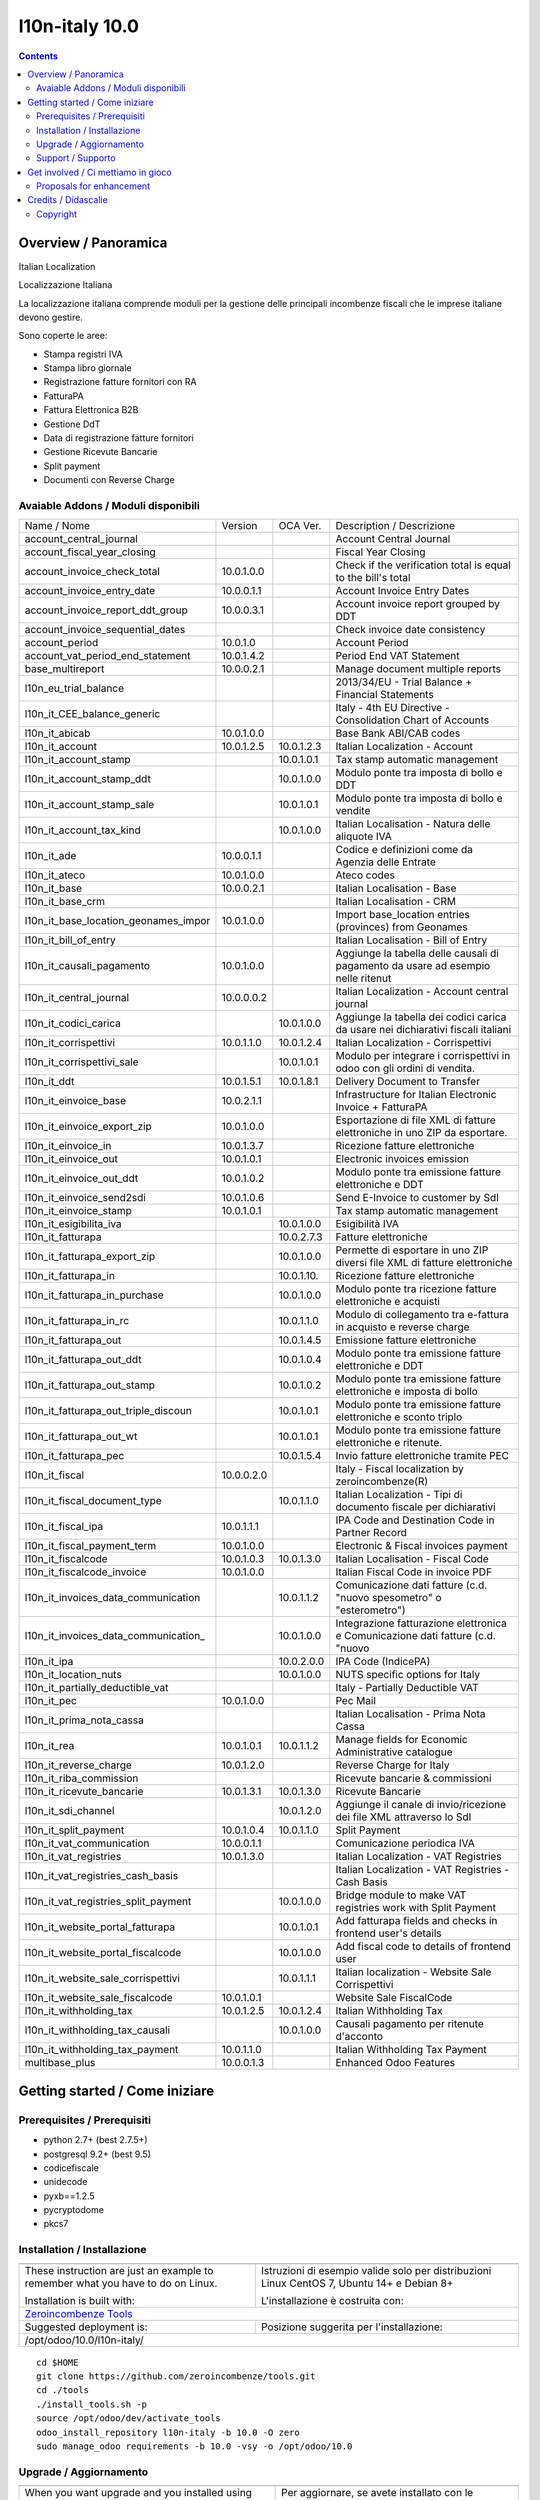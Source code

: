 
================================
|Zeroincombenze| l10n-italy 10.0
================================
|Build Status| |Codecov Status| |license gpl| |Try Me|


.. contents::


Overview / Panoramica
=====================

|en| Italian Localization

|it| Localizzazione Italiana

La localizzazione italiana comprende moduli per la gestione delle principali
incombenze fiscali che le imprese italiane devono gestire.

Sono coperte le aree:

* Stampa registri IVA
* Stampa libro giornale
* Registrazione fatture fornitori con RA
* FatturaPA
* Fattura Elettronica B2B
* Gestione DdT
* Data di registrazione fatture fornitori
* Gestione Ricevute Bancarie
* Split payment
* Documenti con Reverse Charge

Avaiable Addons / Moduli disponibili
------------------------------------

+--------------------------------------+------------+------------+----------------------------------------------------------------------------------+
| Name / Nome                          | Version    | OCA Ver.   | Description / Descrizione                                                        |
+--------------------------------------+------------+------------+----------------------------------------------------------------------------------+
| account_central_journal              | |no_check| | |halt|     | Account Central Journal                                                          |
+--------------------------------------+------------+------------+----------------------------------------------------------------------------------+
| account_fiscal_year_closing          | |halt|     | |no_check| | Fiscal Year Closing                                                              |
+--------------------------------------+------------+------------+----------------------------------------------------------------------------------+
| account_invoice_check_total          | 10.0.1.0.0 | |no_check| |  Check if the verification total is equal to the bill's total                    |
+--------------------------------------+------------+------------+----------------------------------------------------------------------------------+
| account_invoice_entry_date           | 10.0.0.1.1 | |halt|     | Account Invoice Entry Dates                                                      |
+--------------------------------------+------------+------------+----------------------------------------------------------------------------------+
| account_invoice_report_ddt_group     | 10.0.0.3.1 | |same|     | Account invoice report grouped by DDT                                            |
+--------------------------------------+------------+------------+----------------------------------------------------------------------------------+
| account_invoice_sequential_dates     | |halt|     | |halt|     | Check invoice date consistency                                                   |
+--------------------------------------+------------+------------+----------------------------------------------------------------------------------+
| account_period                       | 10.0.1.0   | |no_check| | Account Period                                                                   |
+--------------------------------------+------------+------------+----------------------------------------------------------------------------------+
| account_vat_period_end_statement     | 10.0.1.4.2 | |same|     | Period End VAT Statement                                                         |
+--------------------------------------+------------+------------+----------------------------------------------------------------------------------+
| base_multireport                     | 10.0.0.2.1 | |no_check| | Manage document multiple reports                                                 |
+--------------------------------------+------------+------------+----------------------------------------------------------------------------------+
| l10n_eu_trial_balance                | |halt|     | |no_check| | 2013/34/EU - Trial Balance + Financial Statements                                |
+--------------------------------------+------------+------------+----------------------------------------------------------------------------------+
| l10n_it_CEE_balance_generic          | |halt|     | |halt|     | Italy - 4th EU Directive - Consolidation Chart of Accounts                       |
+--------------------------------------+------------+------------+----------------------------------------------------------------------------------+
| l10n_it_abicab                       | 10.0.1.0.0 | |same|     | Base Bank ABI/CAB codes                                                          |
+--------------------------------------+------------+------------+----------------------------------------------------------------------------------+
| l10n_it_account                      | 10.0.1.2.5 | 10.0.1.2.3 | Italian Localization - Account                                                   |
+--------------------------------------+------------+------------+----------------------------------------------------------------------------------+
| l10n_it_account_stamp                | |no_check| | 10.0.1.0.1 | Tax stamp automatic management                                                   |
+--------------------------------------+------------+------------+----------------------------------------------------------------------------------+
| l10n_it_account_stamp_ddt            | |no_check| | 10.0.1.0.0 | Modulo ponte tra imposta di bollo e DDT                                          |
+--------------------------------------+------------+------------+----------------------------------------------------------------------------------+
| l10n_it_account_stamp_sale           | |no_check| | 10.0.1.0.1 | Modulo ponte tra imposta di bollo e vendite                                      |
+--------------------------------------+------------+------------+----------------------------------------------------------------------------------+
| l10n_it_account_tax_kind             | |no_check| | 10.0.1.0.0 | Italian Localisation - Natura delle aliquote IVA                                 |
+--------------------------------------+------------+------------+----------------------------------------------------------------------------------+
| l10n_it_ade                          | 10.0.0.1.1 | |no_check| | Codice e definizioni come da Agenzia delle Entrate                               |
+--------------------------------------+------------+------------+----------------------------------------------------------------------------------+
| l10n_it_ateco                        | 10.0.1.0.0 | |same|     | Ateco codes                                                                      |
+--------------------------------------+------------+------------+----------------------------------------------------------------------------------+
| l10n_it_base                         | 10.0.0.2.1 | |no_check| | Italian Localisation - Base                                                      |
+--------------------------------------+------------+------------+----------------------------------------------------------------------------------+
| l10n_it_base_crm                     | |halt|     | |halt|     | Italian Localisation - CRM                                                       |
+--------------------------------------+------------+------------+----------------------------------------------------------------------------------+
| l10n_it_base_location_geonames_impor | 10.0.1.0.0 | |same|     | Import base_location entries (provinces) from Geonames                           |
+--------------------------------------+------------+------------+----------------------------------------------------------------------------------+
| l10n_it_bill_of_entry                | |halt|     | |halt|     | Italian Localisation - Bill of Entry                                             |
+--------------------------------------+------------+------------+----------------------------------------------------------------------------------+
| l10n_it_causali_pagamento            | 10.0.1.0.0 | |same|     | Aggiunge la tabella delle causali di pagamento da usare ad esempio nelle ritenut |
+--------------------------------------+------------+------------+----------------------------------------------------------------------------------+
| l10n_it_central_journal              | 10.0.0.0.2 | |same|     | Italian Localization - Account central journal                                   |
+--------------------------------------+------------+------------+----------------------------------------------------------------------------------+
| l10n_it_codici_carica                | |no_check| | 10.0.1.0.0 | Aggiunge la tabella dei codici carica da usare nei dichiarativi fiscali italiani |
+--------------------------------------+------------+------------+----------------------------------------------------------------------------------+
| l10n_it_corrispettivi                | 10.0.1.1.0 | 10.0.1.2.4 | Italian Localization - Corrispettivi                                             |
+--------------------------------------+------------+------------+----------------------------------------------------------------------------------+
| l10n_it_corrispettivi_sale           | |no_check| | 10.0.1.0.1 | Modulo per integrare i corrispettivi in odoo con gli ordini di vendita.          |
+--------------------------------------+------------+------------+----------------------------------------------------------------------------------+
| l10n_it_ddt                          | 10.0.1.5.1 | 10.0.1.8.1 | Delivery Document to Transfer                                                    |
+--------------------------------------+------------+------------+----------------------------------------------------------------------------------+
| l10n_it_einvoice_base                | 10.0.2.1.1 | |no_check| | Infrastructure for Italian Electronic Invoice + FatturaPA                        |
+--------------------------------------+------------+------------+----------------------------------------------------------------------------------+
| l10n_it_einvoice_export_zip          | 10.0.1.0.0 | |no_check| | Esportazione di file XML di fatture elettroniche in uno ZIP da esportare.        |
+--------------------------------------+------------+------------+----------------------------------------------------------------------------------+
| l10n_it_einvoice_in                  | 10.0.1.3.7 | |no_check| | Ricezione fatture elettroniche                                                   |
+--------------------------------------+------------+------------+----------------------------------------------------------------------------------+
| l10n_it_einvoice_out                 | 10.0.1.0.1 | |no_check| | Electronic invoices emission                                                     |
+--------------------------------------+------------+------------+----------------------------------------------------------------------------------+
| l10n_it_einvoice_out_ddt             | 10.0.1.0.2 | |no_check| | Modulo ponte tra emissione fatture elettroniche e DDT                            |
+--------------------------------------+------------+------------+----------------------------------------------------------------------------------+
| l10n_it_einvoice_send2sdi            | 10.0.1.0.6 | |no_check| | Send E-Invoice to customer by SdI                                                |
+--------------------------------------+------------+------------+----------------------------------------------------------------------------------+
| l10n_it_einvoice_stamp               | 10.0.1.0.1 | |no_check| | Tax stamp automatic management                                                   |
+--------------------------------------+------------+------------+----------------------------------------------------------------------------------+
| l10n_it_esigibilita_iva              | |no_check| | 10.0.1.0.0 | Esigibilità IVA                                                                  |
+--------------------------------------+------------+------------+----------------------------------------------------------------------------------+
| l10n_it_fatturapa                    | |no_check| | 10.0.2.7.3 | Fatture elettroniche                                                             |
+--------------------------------------+------------+------------+----------------------------------------------------------------------------------+
| l10n_it_fatturapa_export_zip         | |no_check| | 10.0.1.0.0 | Permette di esportare in uno ZIP diversi file XML di fatture elettroniche        |
+--------------------------------------+------------+------------+----------------------------------------------------------------------------------+
| l10n_it_fatturapa_in                 | |no_check| | 10.0.1.10. | Ricezione fatture elettroniche                                                   |
+--------------------------------------+------------+------------+----------------------------------------------------------------------------------+
| l10n_it_fatturapa_in_purchase        | |no_check| | 10.0.1.0.0 | Modulo ponte tra ricezione fatture elettroniche e acquisti                       |
+--------------------------------------+------------+------------+----------------------------------------------------------------------------------+
| l10n_it_fatturapa_in_rc              | |no_check| | 10.0.1.1.0 | Modulo di collegamento tra e-fattura in acquisto e reverse charge                |
+--------------------------------------+------------+------------+----------------------------------------------------------------------------------+
| l10n_it_fatturapa_out                | |no_check| | 10.0.1.4.5 | Emissione fatture elettroniche                                                   |
+--------------------------------------+------------+------------+----------------------------------------------------------------------------------+
| l10n_it_fatturapa_out_ddt            | |no_check| | 10.0.1.0.4 | Modulo ponte tra emissione fatture elettroniche e DDT                            |
+--------------------------------------+------------+------------+----------------------------------------------------------------------------------+
| l10n_it_fatturapa_out_stamp          | |no_check| | 10.0.1.0.2 | Modulo ponte tra emissione fatture elettroniche e imposta di bollo               |
+--------------------------------------+------------+------------+----------------------------------------------------------------------------------+
| l10n_it_fatturapa_out_triple_discoun | |no_check| | 10.0.1.0.1 | Modulo ponte tra emissione fatture elettroniche e sconto triplo                  |
+--------------------------------------+------------+------------+----------------------------------------------------------------------------------+
| l10n_it_fatturapa_out_wt             | |no_check| | 10.0.1.0.1 | Modulo ponte tra emissione fatture elettroniche e ritenute.                      |
+--------------------------------------+------------+------------+----------------------------------------------------------------------------------+
| l10n_it_fatturapa_pec                | |no_check| | 10.0.1.5.4 | Invio fatture elettroniche tramite PEC                                           |
+--------------------------------------+------------+------------+----------------------------------------------------------------------------------+
| l10n_it_fiscal                       | 10.0.0.2.0 | |no_check| | Italy - Fiscal localization by zeroincombenze(R)                                 |
+--------------------------------------+------------+------------+----------------------------------------------------------------------------------+
| l10n_it_fiscal_document_type         | |no_check| | 10.0.1.1.0 | Italian Localization - Tipi di documento fiscale per dichiarativi                |
+--------------------------------------+------------+------------+----------------------------------------------------------------------------------+
| l10n_it_fiscal_ipa                   | 10.0.1.1.1 | |no_check| | IPA Code and Destination Code in Partner Record                                  |
+--------------------------------------+------------+------------+----------------------------------------------------------------------------------+
| l10n_it_fiscal_payment_term          | 10.0.1.0.0 | |same|     | Electronic & Fiscal invoices payment                                             |
+--------------------------------------+------------+------------+----------------------------------------------------------------------------------+
| l10n_it_fiscalcode                   | 10.0.1.0.3 | 10.0.1.3.0 | Italian Localisation - Fiscal Code                                               |
+--------------------------------------+------------+------------+----------------------------------------------------------------------------------+
| l10n_it_fiscalcode_invoice           | 10.0.1.0.0 | |same|     | Italian Fiscal Code in invoice PDF                                               |
+--------------------------------------+------------+------------+----------------------------------------------------------------------------------+
| l10n_it_invoices_data_communication  | |no_check| | 10.0.1.1.2 | Comunicazione dati fatture (c.d. "nuovo spesometro" o "esterometro")             |
+--------------------------------------+------------+------------+----------------------------------------------------------------------------------+
| l10n_it_invoices_data_communication_ | |no_check| | 10.0.1.0.0 | Integrazione fatturazione elettronica e Comunicazione dati fatture (c.d. "nuovo  |
+--------------------------------------+------------+------------+----------------------------------------------------------------------------------+
| l10n_it_ipa                          | |no_check| | 10.0.2.0.0 | IPA Code (IndicePA)                                                              |
+--------------------------------------+------------+------------+----------------------------------------------------------------------------------+
| l10n_it_location_nuts                | |no_check| | 10.0.1.0.0 | NUTS specific options for Italy                                                  |
+--------------------------------------+------------+------------+----------------------------------------------------------------------------------+
| l10n_it_partially_deductible_vat     | |halt|     | |halt|     | Italy - Partially Deductible VAT                                                 |
+--------------------------------------+------------+------------+----------------------------------------------------------------------------------+
| l10n_it_pec                          | 10.0.1.0.0 | |same|     | Pec Mail                                                                         |
+--------------------------------------+------------+------------+----------------------------------------------------------------------------------+
| l10n_it_prima_nota_cassa             | |halt|     | |halt|     | Italian Localisation - Prima Nota Cassa                                          |
+--------------------------------------+------------+------------+----------------------------------------------------------------------------------+
| l10n_it_rea                          | 10.0.1.0.1 | 10.0.1.1.2 | Manage fields for  Economic Administrative catalogue                             |
+--------------------------------------+------------+------------+----------------------------------------------------------------------------------+
| l10n_it_reverse_charge               | 10.0.1.2.0 | |same|     | Reverse Charge for Italy                                                         |
+--------------------------------------+------------+------------+----------------------------------------------------------------------------------+
| l10n_it_riba_commission              | |halt|     | |same|     | Ricevute bancarie & commissioni                                                  |
+--------------------------------------+------------+------------+----------------------------------------------------------------------------------+
| l10n_it_ricevute_bancarie            | 10.0.1.3.1 | 10.0.1.3.0 | Ricevute Bancarie                                                                |
+--------------------------------------+------------+------------+----------------------------------------------------------------------------------+
| l10n_it_sdi_channel                  | |no_check| | 10.0.1.2.0 | Aggiunge il canale di invio/ricezione dei file XML attraverso lo SdI             |
+--------------------------------------+------------+------------+----------------------------------------------------------------------------------+
| l10n_it_split_payment                | 10.0.1.0.4 | 10.0.1.1.0 | Split Payment                                                                    |
+--------------------------------------+------------+------------+----------------------------------------------------------------------------------+
| l10n_it_vat_communication            | 10.0.0.1.1 | |no_check| | Comunicazione periodica IVA                                                      |
+--------------------------------------+------------+------------+----------------------------------------------------------------------------------+
| l10n_it_vat_registries               | 10.0.1.3.0 | |same|     | Italian Localization - VAT Registries                                            |
+--------------------------------------+------------+------------+----------------------------------------------------------------------------------+
| l10n_it_vat_registries_cash_basis    | |halt|     | |same|     | Italian Localization - VAT Registries - Cash Basis                               |
+--------------------------------------+------------+------------+----------------------------------------------------------------------------------+
| l10n_it_vat_registries_split_payment | |no_check| | 10.0.1.0.0 | Bridge module to make VAT registries work with Split Payment                     |
+--------------------------------------+------------+------------+----------------------------------------------------------------------------------+
| l10n_it_website_portal_fatturapa     | |no_check| | 10.0.1.0.1 | Add fatturapa fields and checks in frontend user's details                       |
+--------------------------------------+------------+------------+----------------------------------------------------------------------------------+
| l10n_it_website_portal_fiscalcode    | |no_check| | 10.0.1.0.0 | Add fiscal code to details of frontend user                                      |
+--------------------------------------+------------+------------+----------------------------------------------------------------------------------+
| l10n_it_website_sale_corrispettivi   | |halt|     | 10.0.1.1.1 | Italian localization - Website Sale Corrispettivi                                |
+--------------------------------------+------------+------------+----------------------------------------------------------------------------------+
| l10n_it_website_sale_fiscalcode      | 10.0.1.0.1 | |same|     | Website Sale FiscalCode                                                          |
+--------------------------------------+------------+------------+----------------------------------------------------------------------------------+
| l10n_it_withholding_tax              | 10.0.1.2.5 | 10.0.1.2.4 | Italian Withholding Tax                                                          |
+--------------------------------------+------------+------------+----------------------------------------------------------------------------------+
| l10n_it_withholding_tax_causali      | |no_check| | 10.0.1.0.0 | Causali pagamento per ritenute d'acconto                                         |
+--------------------------------------+------------+------------+----------------------------------------------------------------------------------+
| l10n_it_withholding_tax_payment      | 10.0.1.1.0 | |same|     | Italian Withholding Tax Payment                                                  |
+--------------------------------------+------------+------------+----------------------------------------------------------------------------------+
| multibase_plus                       | 10.0.0.1.3 | |no_check| | Enhanced Odoo Features                                                           |
+--------------------------------------+------------+------------+----------------------------------------------------------------------------------+




Getting started / Come iniziare
===============================

|Try Me|


Prerequisites / Prerequisiti
----------------------------


* python 2.7+ (best 2.7.5+)
* postgresql 9.2+ (best 9.5)
* codicefiscale
* unidecode
* pyxb==1.2.5
* pycryptodome
* pkcs7


Installation / Installazione
----------------------------

+---------------------------------+------------------------------------------+
| |en|                            | |it|                                     |
+---------------------------------+------------------------------------------+
| These instruction are just an   | Istruzioni di esempio valide solo per    |
| example to remember what        | distribuzioni Linux CentOS 7, Ubuntu 14+ |
| you have to do on Linux.        | e Debian 8+                              |
|                                 |                                          |
| Installation is built with:     | L'installazione è costruita con:         |
+---------------------------------+------------------------------------------+
| `Zeroincombenze Tools <https://github.com/zeroincombenze/tools>`__         |
+---------------------------------+------------------------------------------+
| Suggested deployment is:        | Posizione suggerita per l'installazione: |
+---------------------------------+------------------------------------------+
| /opt/odoo/10.0/l10n-italy/                                                 |
+----------------------------------------------------------------------------+

::

    cd $HOME
    git clone https://github.com/zeroincombenze/tools.git
    cd ./tools
    ./install_tools.sh -p
    source /opt/odoo/dev/activate_tools
    odoo_install_repository l10n-italy -b 10.0 -O zero
    sudo manage_odoo requirements -b 10.0 -vsy -o /opt/odoo/10.0


Upgrade / Aggiornamento
-----------------------

+---------------------------------+------------------------------------------+
| |en|                            | |it|                                     |
+---------------------------------+------------------------------------------+
| When you want upgrade and you   | Per aggiornare, se avete installato con  |
| installed using above           | le istruzioni di cui sopra:              |
| statements:                     |                                          |
+---------------------------------+------------------------------------------+

::

    odoo_install_repository l10n-italy -b 10.0 -O zero -U
    # Adjust following statements as per your system
    sudo systemctl restart odoo


Support / Supporto
------------------


|Zeroincombenze| This project is mainly maintained by the `SHS-AV s.r.l. <https://www.zeroincombenze.it/>`__



Get involved / Ci mettiamo in gioco
===================================

Bug reports are welcome! You can use the issue tracker to report bugs,
and/or submit pull requests on `GitHub Issues
<https://github.com/zeroincombenze/l10n-italy/issues>`_.

In case of trouble, please check there if your issue has already been reported.

Proposals for enhancement
-------------------------


|en| If you have a proposal to change on oh these modules, you may want to send an email to <cc@shs-av.com> for initial feedback.
An Enhancement Proposal may be submitted if your idea gains ground.

|it| Se hai proposte per migliorare uno dei moduli, puoi inviare una mail a <cc@shs-av.com> per un iniziale contatto.

Credits / Didascalie
====================

Copyright
---------

Odoo is a trademark of `Odoo S.A. <https://www.odoo.com/>`__ (formerly OpenERP)


----------------


|en| **zeroincombenze®** is a trademark of `SHS-AV s.r.l. <https://www.shs-av.com/>`__
which distributes and promotes ready-to-use **Odoo** on own cloud infrastructure.
`Zeroincombenze® distribution of Odoo <https://wiki.zeroincombenze.org/en/Odoo>`__
is mainly designed to cover Italian law and markeplace.

|it| **zeroincombenze®** è un marchio registrato da `SHS-AV s.r.l. <https://www.shs-av.com/>`__
che distribuisce e promuove **Odoo** pronto all'uso sulla propria infrastuttura.
La distribuzione `Zeroincombenze® <https://wiki.zeroincombenze.org/en/Odoo>`__ è progettata per le esigenze del mercato italiano.


|chat_with_us|


|


Last Update / Ultimo aggiornamento: 2019-11-15

.. |Maturity| image:: https://img.shields.io/badge/maturity-Alfa-red.png
    :target: https://odoo-community.org/page/development-status
    :alt: Alfa
.. |Build Status| image:: https://travis-ci.org/zeroincombenze/l10n-italy.svg?branch=10.0
    :target: https://travis-ci.org/zeroincombenze/l10n-italy
    :alt: github.com
.. |license gpl| image:: https://img.shields.io/badge/licence-LGPL--3-7379c3.svg
    :target: http://www.gnu.org/licenses/lgpl-3.0-standalone.html
    :alt: License: LGPL-3
.. |license opl| image:: https://img.shields.io/badge/licence-OPL-7379c3.svg
    :target: https://www.odoo.com/documentation/user/9.0/legal/licenses/licenses.html
    :alt: License: OPL
.. |Coverage Status| image:: https://coveralls.io/repos/github/zeroincombenze/l10n-italy/badge.svg?branch=10.0
    :target: https://coveralls.io/github/zeroincombenze/l10n-italy?branch=10.0
    :alt: Coverage
.. |Codecov Status| image:: https://codecov.io/gh/zeroincombenze/l10n-italy/branch/10.0/graph/badge.svg
    :target: https://codecov.io/gh/zeroincombenze/l10n-italy/branch/10.0
    :alt: Codecov
.. |Tech Doc| image:: https://www.zeroincombenze.it/wp-content/uploads/ci-ct/prd/button-docs-10.svg
    :target: https://wiki.zeroincombenze.org/en/Odoo/10.0/dev
    :alt: Technical Documentation
.. |Help| image:: https://www.zeroincombenze.it/wp-content/uploads/ci-ct/prd/button-help-10.svg
    :target: https://wiki.zeroincombenze.org/it/Odoo/10.0/man
    :alt: Technical Documentation
.. |Try Me| image:: https://www.zeroincombenze.it/wp-content/uploads/ci-ct/prd/button-try-it-10.svg
    :target: https://erp10.zeroincombenze.it
    :alt: Try Me
.. |OCA Codecov| image:: https://codecov.io/gh/OCA/l10n-italy/branch/10.0/graph/badge.svg
    :target: https://codecov.io/gh/OCA/l10n-italy/branch/10.0
    :alt: Codecov
.. |Odoo Italia Associazione| image:: https://www.odoo-italia.org/images/Immagini/Odoo%20Italia%20-%20126x56.png
   :target: https://odoo-italia.org
   :alt: Odoo Italia Associazione
.. |Zeroincombenze| image:: https://avatars0.githubusercontent.com/u/6972555?s=460&v=4
   :target: https://www.zeroincombenze.it/
   :alt: Zeroincombenze
.. |en| image:: https://raw.githubusercontent.com/zeroincombenze/grymb/master/flags/en_US.png
   :target: https://www.facebook.com/Zeroincombenze-Software-gestionale-online-249494305219415/
.. |it| image:: https://raw.githubusercontent.com/zeroincombenze/grymb/master/flags/it_IT.png
   :target: https://www.facebook.com/Zeroincombenze-Software-gestionale-online-249494305219415/
.. |check| image:: https://raw.githubusercontent.com/zeroincombenze/grymb/master/awesome/check.png
.. |no_check| image:: https://raw.githubusercontent.com/zeroincombenze/grymb/master/awesome/no_check.png
.. |menu| image:: https://raw.githubusercontent.com/zeroincombenze/grymb/master/awesome/menu.png
.. |right_do| image:: https://raw.githubusercontent.com/zeroincombenze/grymb/master/awesome/right_do.png
.. |exclamation| image:: https://raw.githubusercontent.com/zeroincombenze/grymb/master/awesome/exclamation.png
.. |warning| image:: https://raw.githubusercontent.com/zeroincombenze/grymb/master/awesome/warning.png
.. |same| image:: https://raw.githubusercontent.com/zeroincombenze/grymb/master/awesome/same.png
.. |late| image:: https://raw.githubusercontent.com/zeroincombenze/grymb/master/awesome/late.png
.. |halt| image:: https://raw.githubusercontent.com/zeroincombenze/grymb/master/awesome/halt.png
.. |info| image:: https://raw.githubusercontent.com/zeroincombenze/grymb/master/awesome/info.png
.. |xml_schema| image:: https://raw.githubusercontent.com/zeroincombenze/grymb/master/certificates/iso/icons/xml-schema.png
   :target: https://github.com/zeroincombenze/grymb/blob/master/certificates/iso/scope/xml-schema.md
.. |DesktopTelematico| image:: https://raw.githubusercontent.com/zeroincombenze/grymb/master/certificates/ade/icons/DesktopTelematico.png
   :target: https://github.com/zeroincombenze/grymb/blob/master/certificates/ade/scope/Desktoptelematico.md
.. |FatturaPA| image:: https://raw.githubusercontent.com/zeroincombenze/grymb/master/certificates/ade/icons/fatturapa.png
   :target: https://github.com/zeroincombenze/grymb/blob/master/certificates/ade/scope/fatturapa.md
.. |chat_with_us| image:: https://www.shs-av.com/wp-content/chat_with_us.gif
   :target: https://tawk.to/85d4f6e06e68dd4e358797643fe5ee67540e408b
